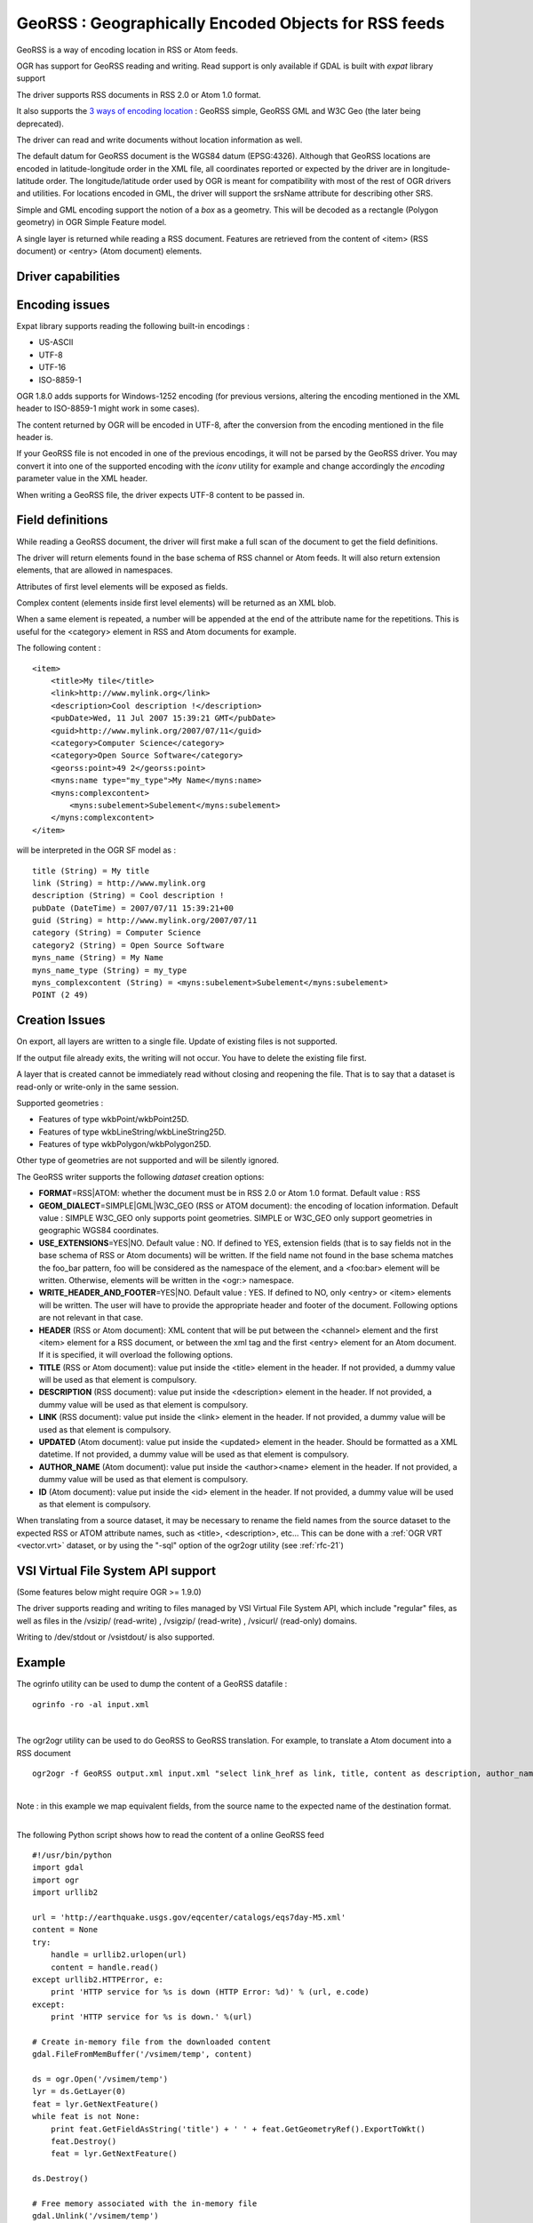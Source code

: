 .. _vector.georss:

GeoRSS : Geographically Encoded Objects for RSS feeds
=====================================================

.. shortname:: GeoRSS

.. build_dependencies:: (read support needs libexpat)

GeoRSS is a way of encoding location in RSS or Atom feeds.

OGR has support for GeoRSS reading and writing. Read support is only
available if GDAL is built with *expat* library support

The driver supports RSS documents in RSS 2.0 or Atom 1.0 format.

It also supports the `3 ways of encoding
location <http://georss.org/model>`__ : GeoRSS simple, GeoRSS GML and
W3C Geo (the later being deprecated).

The driver can read and write documents without location information as
well.

The default datum for GeoRSS document is the WGS84 datum (EPSG:4326).
Although that GeoRSS locations are encoded in latitude-longitude order
in the XML file, all coordinates reported or expected by the driver are
in longitude-latitude order. The longitude/latitude order used by OGR is
meant for compatibility with most of the rest of OGR drivers and
utilities. For locations encoded in GML, the driver will support the
srsName attribute for describing other SRS.

Simple and GML encoding support the notion of a *box* as a geometry.
This will be decoded as a rectangle (Polygon geometry) in OGR Simple
Feature model.

A single layer is returned while reading a RSS document. Features are
retrieved from the content of <item> (RSS document) or <entry> (Atom
document) elements.

Driver capabilities
-------------------

.. supports_create::

.. supports_georeferencing::

.. supports_virtualio::

Encoding issues
---------------

Expat library supports reading the following built-in encodings :

-  US-ASCII
-  UTF-8
-  UTF-16
-  ISO-8859-1

OGR 1.8.0 adds supports for Windows-1252 encoding (for previous
versions, altering the encoding mentioned in the XML header to
ISO-8859-1 might work in some cases).

The content returned by OGR will be encoded in UTF-8, after the
conversion from the encoding mentioned in the file header is.

| If your GeoRSS file is not encoded in one of the previous encodings,
  it will not be parsed by the GeoRSS driver. You may convert it into
  one of the supported encoding with the *iconv* utility for example and
  change accordingly the *encoding* parameter value in the XML header.

When writing a GeoRSS file, the driver expects UTF-8 content to be
passed in.

Field definitions
-----------------

While reading a GeoRSS document, the driver will first make a full scan
of the document to get the field definitions.

The driver will return elements found in the base schema of RSS channel
or Atom feeds. It will also return extension elements, that are allowed
in namespaces.

Attributes of first level elements will be exposed as fields.

Complex content (elements inside first level elements) will be returned
as an XML blob.

When a same element is repeated, a number will be appended at the end of
the attribute name for the repetitions. This is useful for the
<category> element in RSS and Atom documents for example.

The following content :

::

       <item>
           <title>My tile</title>
           <link>http://www.mylink.org</link>
           <description>Cool description !</description>
           <pubDate>Wed, 11 Jul 2007 15:39:21 GMT</pubDate>
           <guid>http://www.mylink.org/2007/07/11</guid>
           <category>Computer Science</category>
           <category>Open Source Software</category>
           <georss:point>49 2</georss:point>
           <myns:name type="my_type">My Name</myns:name>
           <myns:complexcontent>
               <myns:subelement>Subelement</myns:subelement>
           </myns:complexcontent>
       </item>

will be interpreted in the OGR SF model as :

::

     title (String) = My title
     link (String) = http://www.mylink.org
     description (String) = Cool description !
     pubDate (DateTime) = 2007/07/11 15:39:21+00
     guid (String) = http://www.mylink.org/2007/07/11
     category (String) = Computer Science
     category2 (String) = Open Source Software
     myns_name (String) = My Name
     myns_name_type (String) = my_type
     myns_complexcontent (String) = <myns:subelement>Subelement</myns:subelement>
     POINT (2 49)

Creation Issues
---------------

On export, all layers are written to a single file. Update of existing
files is not supported.

If the output file already exits, the writing will not occur. You have
to delete the existing file first.

A layer that is created cannot be immediately read without closing and
reopening the file. That is to say that a dataset is read-only or
write-only in the same session.

Supported geometries :

-  Features of type wkbPoint/wkbPoint25D.
-  Features of type wkbLineString/wkbLineString25D.
-  Features of type wkbPolygon/wkbPolygon25D.

Other type of geometries are not supported and will be silently ignored.

The GeoRSS writer supports the following *dataset* creation options:

-  **FORMAT**\ =RSS|ATOM: whether the document must be in RSS 2.0 or
   Atom 1.0 format. Default value : RSS
-  **GEOM_DIALECT**\ =SIMPLE|GML|W3C_GEO (RSS or ATOM document): the
   encoding of location information. Default value : SIMPLE
   W3C_GEO only supports point geometries.
   SIMPLE or W3C_GEO only support geometries in geographic WGS84
   coordinates.
-  **USE_EXTENSIONS**\ =YES|NO. Default value : NO. If defined to YES,
   extension fields (that is to say fields not in the base schema of RSS
   or Atom documents) will be written. If the field name not found in
   the base schema matches the foo_bar pattern, foo will be considered
   as the namespace of the element, and a <foo:bar> element will be
   written. Otherwise, elements will be written in the <ogr:> namespace.
-  **WRITE_HEADER_AND_FOOTER**\ =YES|NO. Default value : YES. If defined
   to NO, only <entry> or <item> elements will be written. The user will
   have to provide the appropriate header and footer of the document.
   Following options are not relevant in that case.
-  **HEADER** (RSS or Atom document): XML content that will be put
   between the <channel> element and the first <item> element for a RSS
   document, or between the xml tag and the first <entry> element for an
   Atom document. If it is specified, it will overload the following
   options.
-  **TITLE** (RSS or Atom document): value put inside the <title>
   element in the header. If not provided, a dummy value will be used as
   that element is compulsory.
-  **DESCRIPTION** (RSS document): value put inside the <description>
   element in the header. If not provided, a dummy value will be used as
   that element is compulsory.
-  **LINK** (RSS document): value put inside the <link> element in the
   header. If not provided, a dummy value will be used as that element
   is compulsory.
-  **UPDATED** (Atom document): value put inside the <updated> element
   in the header. Should be formatted as a XML datetime. If not
   provided, a dummy value will be used as that element is compulsory.
-  **AUTHOR_NAME** (Atom document): value put inside the <author><name>
   element in the header. If not provided, a dummy value will be used as
   that element is compulsory.
-  **ID** (Atom document): value put inside the <id> element in the
   header. If not provided, a dummy value will be used as that element
   is compulsory.

When translating from a source dataset, it may be necessary to rename
the field names from the source dataset to the expected RSS or ATOM
attribute names, such as <title>, <description>, etc... This can be done
with a :ref:`OGR VRT <vector.vrt>` dataset, or by using the "-sql" option
of the ogr2ogr utility (see :ref:`rfc-21`)

VSI Virtual File System API support
-----------------------------------

(Some features below might require OGR >= 1.9.0)

The driver supports reading and writing to files managed by VSI Virtual
File System API, which include "regular" files, as well as files in the
/vsizip/ (read-write) , /vsigzip/ (read-write) , /vsicurl/ (read-only)
domains.

Writing to /dev/stdout or /vsistdout/ is also supported.

Example
-------

The ogrinfo utility can be used to dump the content of a GeoRSS datafile
:

::

   ogrinfo -ro -al input.xml

| 

The ogr2ogr utility can be used to do GeoRSS to GeoRSS translation. For
example, to translate a Atom document into a RSS document

::

   ogr2ogr -f GeoRSS output.xml input.xml "select link_href as link, title, content as description, author_name as author, id as guid from georss"

| 
| Note : in this example we map equivalent fields, from the source name
  to the expected name of the destination format.

| 

The following Python script shows how to read the content of a online
GeoRSS feed

::

       #!/usr/bin/python
       import gdal
       import ogr
       import urllib2

       url = 'http://earthquake.usgs.gov/eqcenter/catalogs/eqs7day-M5.xml'
       content = None
       try:
           handle = urllib2.urlopen(url)
           content = handle.read()
       except urllib2.HTTPError, e:
           print 'HTTP service for %s is down (HTTP Error: %d)' % (url, e.code)
       except:
           print 'HTTP service for %s is down.' %(url)

       # Create in-memory file from the downloaded content
       gdal.FileFromMemBuffer('/vsimem/temp', content)

       ds = ogr.Open('/vsimem/temp')
       lyr = ds.GetLayer(0)
       feat = lyr.GetNextFeature()
       while feat is not None:
           print feat.GetFieldAsString('title') + ' ' + feat.GetGeometryRef().ExportToWkt()
           feat.Destroy()
           feat = lyr.GetNextFeature()

       ds.Destroy()

       # Free memory associated with the in-memory file
       gdal.Unlink('/vsimem/temp')

See Also
--------

-  `Home page for GeoRSS format <http://georss.org/>`__
-  `Wikipedia page for GeoRSS
   format <http://en.wikipedia.org/wiki/GeoRSS>`__
-  `Wikipedia page for RSS format <http://en.wikipedia.org/wiki/RSS>`__
-  `RSS 2.0 specification <http://www.rssboard.org/rss-specification>`__
-  `Wikipedia page for Atom
   format <http://en.wikipedia.org/wiki/Atom_(standard)>`__
-  `Atom 1.0 specification <http://www.ietf.org/rfc/rfc4287.txt>`__

